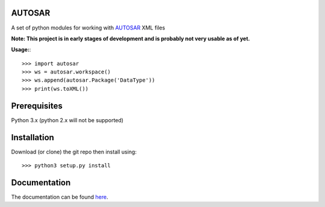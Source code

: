 AUTOSAR
--------

A set of python modules for working with `AUTOSAR <https://www.autosar.org/>`_ XML files

**Note: This project is in early stages of development and is probably not very usable as of yet.**

**Usage:**::

    >>> import autosar
    >>> ws = autosar.workspace()
    >>> ws.append(autosar.Package('DataType'))
    >>> print(ws.toXML())

Prerequisites
-------------
Python 3.x (python 2.x will not be supported)

Installation
------------
Download (or clone) the git repo then install using::

>>> python3 setup.py install

Documentation
-------------
The documentation can be found `here <http://autosar.readthedocs.io/en/latest/>`_.